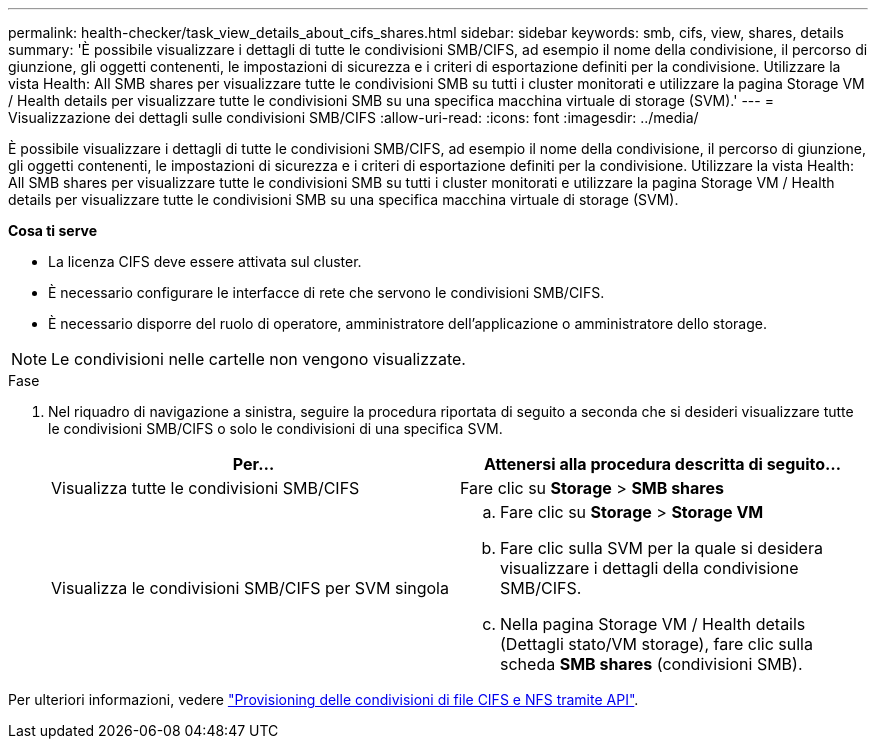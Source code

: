 ---
permalink: health-checker/task_view_details_about_cifs_shares.html 
sidebar: sidebar 
keywords: smb, cifs, view, shares, details 
summary: 'È possibile visualizzare i dettagli di tutte le condivisioni SMB/CIFS, ad esempio il nome della condivisione, il percorso di giunzione, gli oggetti contenenti, le impostazioni di sicurezza e i criteri di esportazione definiti per la condivisione. Utilizzare la vista Health: All SMB shares per visualizzare tutte le condivisioni SMB su tutti i cluster monitorati e utilizzare la pagina Storage VM / Health details per visualizzare tutte le condivisioni SMB su una specifica macchina virtuale di storage (SVM).' 
---
= Visualizzazione dei dettagli sulle condivisioni SMB/CIFS
:allow-uri-read: 
:icons: font
:imagesdir: ../media/


[role="lead"]
È possibile visualizzare i dettagli di tutte le condivisioni SMB/CIFS, ad esempio il nome della condivisione, il percorso di giunzione, gli oggetti contenenti, le impostazioni di sicurezza e i criteri di esportazione definiti per la condivisione. Utilizzare la vista Health: All SMB shares per visualizzare tutte le condivisioni SMB su tutti i cluster monitorati e utilizzare la pagina Storage VM / Health details per visualizzare tutte le condivisioni SMB su una specifica macchina virtuale di storage (SVM).

*Cosa ti serve*

* La licenza CIFS deve essere attivata sul cluster.
* È necessario configurare le interfacce di rete che servono le condivisioni SMB/CIFS.
* È necessario disporre del ruolo di operatore, amministratore dell'applicazione o amministratore dello storage.


[NOTE]
====
Le condivisioni nelle cartelle non vengono visualizzate.

====
.Fase
. Nel riquadro di navigazione a sinistra, seguire la procedura riportata di seguito a seconda che si desideri visualizzare tutte le condivisioni SMB/CIFS o solo le condivisioni di una specifica SVM.
+
[cols="2*"]
|===
| Per... | Attenersi alla procedura descritta di seguito... 


 a| 
Visualizza tutte le condivisioni SMB/CIFS
 a| 
Fare clic su *Storage* > *SMB shares*



 a| 
Visualizza le condivisioni SMB/CIFS per SVM singola
 a| 
.. Fare clic su *Storage* > *Storage VM*
.. Fare clic sulla SVM per la quale si desidera visualizzare i dettagli della condivisione SMB/CIFS.
.. Nella pagina Storage VM / Health details (Dettagli stato/VM storage), fare clic sulla scheda *SMB shares* (condivisioni SMB).


|===


Per ulteriori informazioni, vedere link:../api-automation/concept_provision_file_share.html["Provisioning delle condivisioni di file CIFS e NFS tramite API"].
